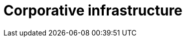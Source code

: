 :slug: solutions/expertis/corporative-infrastructure/
:description: TODO
:keywords: TODO
:template: pages-en/solutions/corporative-infrastructure

= Corporative infrastructure